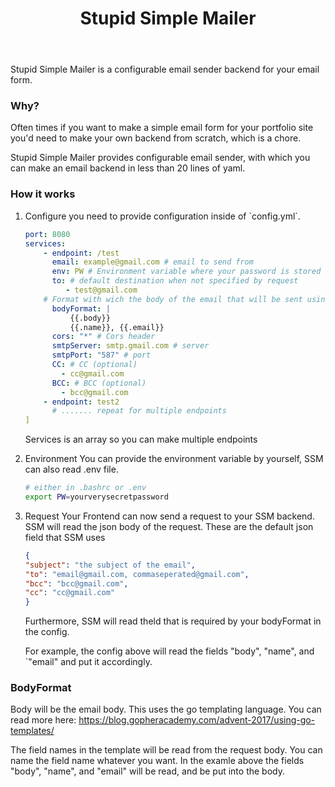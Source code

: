 #+title: Stupid Simple Mailer

Stupid Simple Mailer is a configurable email sender backend for your email form.

*** Why?
Often times if you want to make a simple email form for your portfolio site you'd need to make your own backend from scratch, which is a chore.

Stupid Simple Mailer provides configurable email sender, with which you can make an email backend in less than 20 lines of yaml.
*** How it works
1. Configure
   you need to provide configuration inside of `config.yml`.
   #+begin_src yaml
    port: 8080
    services:
        - endpoint: /test
          email: example@gmail.com # email to send from
          env: PW # Environment variable where your password is stored
          to: # default destination when not specified by request
             - test@gmail.com
        # Format with wich the body of the email that will be sent using go template
          bodyFormat: |
              {{.body}}
              {{.name}}, {{.email}}
          cors: "*" # Cors header
          smtpServer: smtp.gmail.com # server
          smtpPort: "587" # port
          CC: # CC (optional)
            - cc@gmail.com
          BCC: # BCC (optional)
            - bcc@gmail.com
        - endpoint: test2
          # ....... repeat for multiple endpoints
    ]
   #+end_src

   Services is an array so you can make multiple endpoints
2. Environment
    You can provide the environment variable by yourself, SSM can also read .env file.
    #+begin_src bash
    # either in .bashrc or .env
    export PW=yourverysecretpassword
    #+end_src
3. Request
    Your Frontend can now send a request to your SSM backend.
    SSM will read the json body of the request.
    These are the default json field that SSM uses
    #+begin_src json
    {
    "subject": "the subject of the email",
    "to": "email@gmail.com, commaseperated@gmail.com",
    "bcc": "bcc@gmail.com",
    "cc": "cc@gmail.com"
    }
    #+end_src
    Furthermore, SSM will read theld that is required by your bodyFormat in the config.

    For example, the config above will read the fields "body", "name", and `"email" and put it accordingly.


*** BodyFormat
Body will be the email body. This uses the go templating language. You can read more here: https://blog.gopheracademy.com/advent-2017/using-go-templates/

The field names in the template will be read from the request body. You can name the field name whatever you want.
In the examle above the fields "body", "name", and "email" will be read, and be put into the body.
